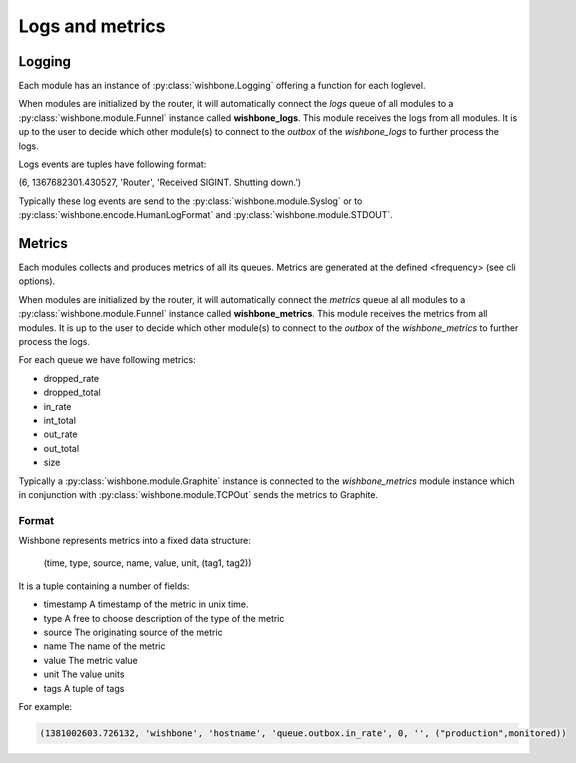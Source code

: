 ================
Logs and metrics
================

Logging
-------

Each module has an instance of :py:class:`wishbone.Logging` offering a
function for each loglevel.

When modules are initialized by the router, it will automatically connect the
*logs* queue of all modules to a :py:class:`wishbone.module.Funnel` instance
called **wishbone_logs**. This module receives the logs from all modules. It
is up to the user to decide which other module(s) to connect to the *outbox*
of the *wishbone_logs* to further process the logs.

Logs events are tuples have following format:

(6, 1367682301.430527, 'Router', 'Received SIGINT. Shutting down.')

Typically these log events are send to the :py:class:`wishbone.module.Syslog`
or to :py:class:`wishbone.encode.HumanLogFormat` and
:py:class:`wishbone.module.STDOUT`.


Metrics
-------

Each modules collects and produces metrics of all its queues.  Metrics are
generated at the defined <frequency> (see cli options).

When modules are initialized by the router, it will automatically connect the
*metrics* queue al all modules to a :py:class:`wishbone.module.Funnel`
instance called **wishbone_metrics**. This module receives the metrics from
all modules. It is up to the user to decide which other module(s) to connect
to the *outbox* of the *wishbone_metrics* to further process the logs.

For each queue we have following metrics:

- dropped_rate
- dropped_total
- in_rate
- int_total
- out_rate
- out_total
- size


Typically a :py:class:`wishbone.module.Graphite` instance is connected to the
*wishbone_metrics* module instance which in conjunction with
:py:class:`wishbone.module.TCPOut` sends the metrics to Graphite.

.. image:: graphite.png


Format
~~~~~~

Wishbone represents metrics into a fixed data structure:

    (time, type, source, name, value, unit, (tag1, tag2))

It is a tuple containing a number of fields:

- timestamp
  A timestamp of the metric in unix time.

- type
  A free to choose description of the type of the metric

- source
  The originating source of the metric

- name
  The name of the metric

- value
  The metric value

- unit
  The value units

- tags
  A tuple of tags

For example:

.. code-block:: python

        (1381002603.726132, 'wishbone', 'hostname', 'queue.outbox.in_rate', 0, '', ("production",monitored))